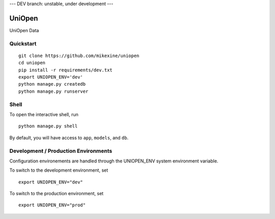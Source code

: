 --- DEV branch: unstable, under development --- 

===============================
UniOpen
===============================

UniOpen Data


Quickstart
----------

::

    git clone https://github.com/mikexine/uniopen
    cd uniopen
    pip install -r requirements/dev.txt
    export UNIOPEN_ENV='dev'
    python manage.py createdb
    python manage.py runserver


Shell
-----

To open the interactive shell, run ::

    python manage.py shell

By default, you will have access to ``app``, ``models``, and ``db``.

Development / Production Environments
-------------------------------------

Configuration environements are handled through the UNIOPEN_ENV system environment variable.

To switch to the development environment, set ::

    export UNIOPEN_ENV="dev"

To switch to the production environment, set ::

    export UNIOPEN_ENV="prod"
